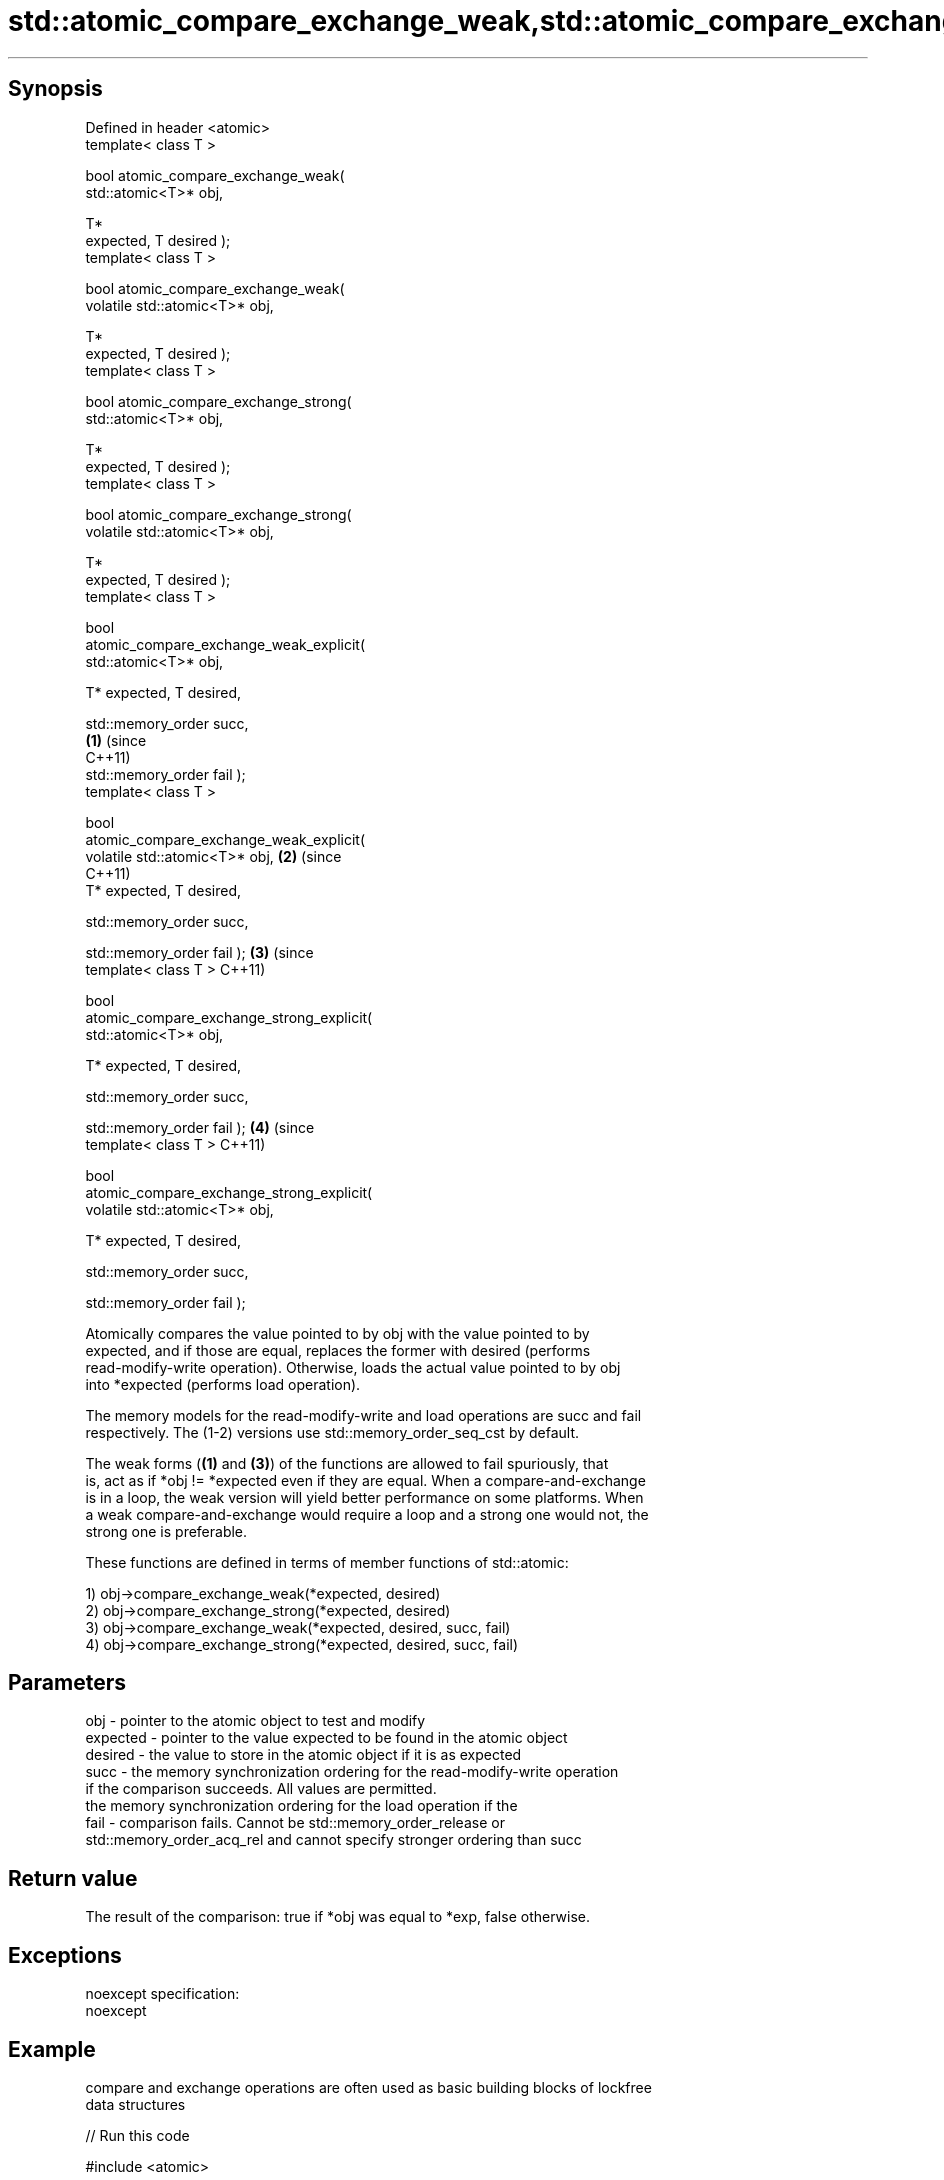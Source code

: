 .TH std::atomic_compare_exchange_weak,std::atomic_compare_exchange_strong, 3 "Jun 28 2014" "2.0 | http://cppreference.com" "C++ Standard Libary"
.SH Synopsis

   Defined in header <atomic>
   template< class T >

   bool atomic_compare_exchange_weak(
   std::atomic<T>* obj,

                                      T*
   expected, T desired );
   template< class T >

   bool atomic_compare_exchange_weak(
   volatile std::atomic<T>* obj,

                                      T*
   expected, T desired );
   template< class T >

   bool atomic_compare_exchange_strong(
   std::atomic<T>* obj,

                                        T*
   expected, T desired );
   template< class T >

   bool atomic_compare_exchange_strong(
   volatile std::atomic<T>* obj,

                                        T*
   expected, T desired );
   template< class T >

   bool
   atomic_compare_exchange_weak_explicit(
   std::atomic<T>* obj,
                                          
       T* expected, T desired,
                                          
       std::memory_order succ,
                                            \fB(1)\fP (since
                                                C++11)
       std::memory_order fail );
   template< class T >

   bool
   atomic_compare_exchange_weak_explicit(
   volatile std::atomic<T>* obj,                       \fB(2)\fP (since
                                                           C++11)
       T* expected, T desired,
                                          
       std::memory_order succ,

                                          
       std::memory_order fail );                                  \fB(3)\fP (since
   template< class T >                                                C++11)

   bool
   atomic_compare_exchange_strong_explicit(
   std::atomic<T>* obj,
                                          
         T* expected, T desired,
                                          
         std::memory_order succ,

                                          
         std::memory_order fail );                                           \fB(4)\fP (since
   template< class T >                                                           C++11)

   bool
   atomic_compare_exchange_strong_explicit(
   volatile std::atomic<T>* obj,
                                          
         T* expected, T desired,
                                          
         std::memory_order succ,

                                          
         std::memory_order fail );

   Atomically compares the value pointed to by obj with the value pointed to by
   expected, and if those are equal, replaces the former with desired (performs
   read-modify-write operation). Otherwise, loads the actual value pointed to by obj
   into *expected (performs load operation).

   The memory models for the read-modify-write and load operations are succ and fail
   respectively. The (1-2) versions use std::memory_order_seq_cst by default.

   The weak forms (\fB(1)\fP and \fB(3)\fP) of the functions are allowed to fail spuriously, that
   is, act as if *obj != *expected even if they are equal. When a compare-and-exchange
   is in a loop, the weak version will yield better performance on some platforms. When
   a weak compare-and-exchange would require a loop and a strong one would not, the
   strong one is preferable.

   These functions are defined in terms of member functions of std::atomic:

   1) obj->compare_exchange_weak(*expected, desired)
   2) obj->compare_exchange_strong(*expected, desired)
   3) obj->compare_exchange_weak(*expected, desired, succ, fail)
   4) obj->compare_exchange_strong(*expected, desired, succ, fail)

.SH Parameters

   obj      - pointer to the atomic object to test and modify
   expected - pointer to the value expected to be found in the atomic object
   desired  - the value to store in the atomic object if it is as expected
   succ     - the memory synchronization ordering for the read-modify-write operation
              if the comparison succeeds. All values are permitted.
              the memory synchronization ordering for the load operation if the
   fail     - comparison fails. Cannot be std::memory_order_release or
              std::memory_order_acq_rel and cannot specify stronger ordering than succ

.SH Return value

   The result of the comparison: true if *obj was equal to *exp, false otherwise.

.SH Exceptions

   noexcept specification:  
   noexcept
     

.SH Example

   compare and exchange operations are often used as basic building blocks of lockfree
   data structures

   
// Run this code

 #include <atomic>
  
 template<class T>
 struct node
 {
     T data;
     node* next;
     node(const T& data) : data(data), next(nullptr) {}
 };
  
 template<class T>
 class stack
 {
     std::atomic<node<T>*> head;
  public:
     void push(const T& data)
     {
         node<T>* new_node = new node<T>(data);
  
         // put the current value of head into new_node->next
         node<T>* old_head = (new_node->next = head.load(std::memory_order_relaxed));
  
         // now make new_node the new head, but if the head
         // is no longer what's stored in new_node->next
         // (some other thread must have inserted a node just now)
         // then put that new head into new_node->next and try again
         while(!std::atomic_compare_exchange_weak_explicit( &head
                                                          , &old_head
                                                          , new_node
                                                          , std::memory_order_release
                                                          , std::memory_order_relaxed))
         {
             new_node->next = old_head;
         }
     }
 };
  
 int main()
 {
     stack<int> s;
     s.push(1);
     s.push(2);
     s.push(3);
 }

.SH See also

                                                        atomically compares the value
                                                        of the atomic object with
   compare_exchange_weak                                non-atomic argument and
   compare_exchange_strong                              performs atomic exchange if
                                                        equal or atomic load if not
                                                        \fI\fI(public member\fP function of\fP
                                                        std::atomic) 
   atomic_exchange                                      atomically replaces the value
   atomic_exchange_explicit                             of the atomic object with
   \fI(C++11)\fP                                              non-atomic argument and returns
   \fI(C++11)\fP                                              the old value of the atomic
                                                        \fI(function template)\fP 
   std::atomic_compare_exchange_weak(std::shared_ptr)   specializes atomic operations
   std::atomic_compare_exchange_strong(std::shared_ptr) for std::shared_ptr
                                                        \fI(function template)\fP
   C documentation for
   atomic_compare_exchange,
   atomic_compare_exchange_explicit
